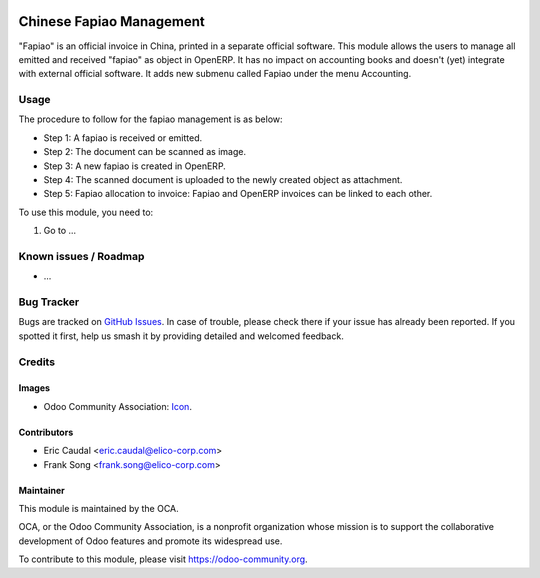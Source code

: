 .. image:: https://img.shields.io/badge/licence-AGPL--3-blue.svg
   :target: http://www.gnu.org/licenses/agpl-3.0-standalone.html
   :alt: License: AGPL-3

=========================
Chinese Fapiao Management
=========================

"Fapiao" is an official invoice in China, printed in a separate official
software. This module allows the users to manage all emitted and received
"fapiao" as object in OpenERP. It has no impact on accounting books and doesn't
(yet) integrate with external official software. It adds new submenu called
Fapiao under the menu Accounting.

Usage
=====

The procedure to follow for the fapiao management is as below:

* Step 1: A fapiao is received or emitted.
* Step 2: The document can be scanned as image.
* Step 3: A new fapiao is created in OpenERP.
* Step 4: The scanned document is uploaded to the newly created object as
  attachment.
* Step 5: Fapiao allocation to invoice: Fapiao and OpenERP invoices can be
  linked to each other.

To use this module, you need to:

#. Go to ...

.. image:: https://odoo-community.org/website/image/ir.attachment/5784_f2813bd/datas
   :alt: Try me on Runbot
   :target: https://runbot.odoo-community.org/runbot/l10n-china/8.0

.. repo_id is available in https://github.com/OCA/maintainer-tools/blob/master/tools/repos_with_ids.txt
.. branch is "8.0" for example

Known issues / Roadmap
======================

* ...

Bug Tracker
===========

Bugs are tracked on `GitHub Issues
<https://github.com/OCA/{project_repo}/issues>`_. In case of trouble, please
check there if your issue has already been reported. If you spotted it first,
help us smash it by providing detailed and welcomed feedback.

Credits
=======

Images
------

* Odoo Community Association: `Icon <https://github.com/OCA/maintainer-tools/blob/master/template/module/static/description/icon.svg>`_.

Contributors
------------

* Eric Caudal <eric.caudal@elico-corp.com>
* Frank Song <frank.song@elico-corp.com>

Maintainer
----------

.. image:: https://odoo-community.org/logo.png
   :alt: Odoo Community Association
   :target: https://odoo-community.org

This module is maintained by the OCA.

OCA, or the Odoo Community Association, is a nonprofit organization whose
mission is to support the collaborative development of Odoo features and
promote its widespread use.

To contribute to this module, please visit https://odoo-community.org.
